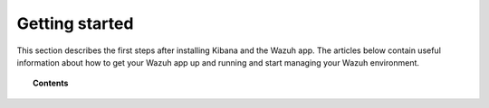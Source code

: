 .. Copyright (C) 2018 Wazuh, Inc.

.. _kibana_getting_started:

Getting started
===============

This section describes the first steps after installing Kibana and the Wazuh app. The articles below contain useful information about how to get your Wazuh app up and running and start managing your Wazuh environment.

.. topic:: Contents

    .. toctree::
        :maxdepth: 1

        connect-kibana-app